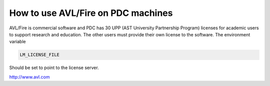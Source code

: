 



How to use AVL/Fire on PDC machines
===================================
AVL/Fire is commercial software and PDC has 30 UPP (AST University Partnership Program) licenses for academic users to support research and education.  The other users must provide their own license to the software. The environment variable

.. code-block:: bash

 LM_LICENSE_FILE

Should be set to point to the license server.

http://www.avl.com


